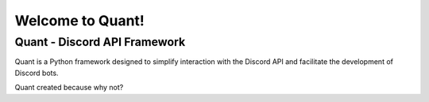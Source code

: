 Welcome to Quant!
=======

Quant - Discord API Framework
-------

Quant is a Python framework designed to simplify interaction with the Discord API and facilitate the development of Discord bots.

Quant created because why not?

